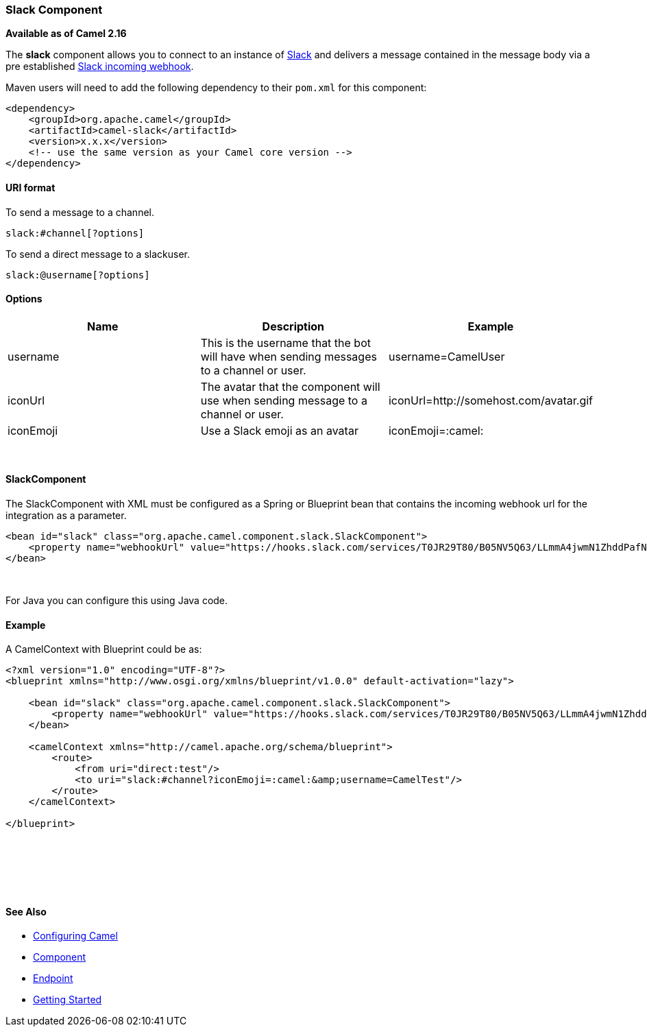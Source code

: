 [[ConfluenceContent]]
[[Slack-SlackComponent]]
Slack Component
~~~~~~~~~~~~~~~

*Available as of Camel 2.16*

The **slack** component allows you to connect to an instance
of http://www.slack.com/[Slack] and delivers a message contained in the
message body via a pre
established https://api.slack.com/incoming-webhooks[Slack incoming
webhook].

Maven users will need to add the following dependency to their `pom.xml`
for this component:

[source,brush:,java;,gutter:,false;,theme:,Default]
----
<dependency>
    <groupId>org.apache.camel</groupId>
    <artifactId>camel-slack</artifactId>
    <version>x.x.x</version>
    <!-- use the same version as your Camel core version -->
</dependency>
----

[[Slack-URIformat]]
URI format
^^^^^^^^^^

To send a message to a channel.

[source,brush:,java;,gutter:,false;,theme:,Default]
----
slack:#channel[?options]
----

To send a direct message to a slackuser.

[source,brush:,java;,gutter:,false;,theme:,Default]
----
slack:@username[?options]
----

[[Slack-Options]]
Options
^^^^^^^

[width="100%",cols="34%,33%,33%",options="header",]
|=======================================================================
|Name |Description |Example
|username |This is the username that the bot will have when sending
messages to a channel or user. |username=CamelUser

|iconUrl |The avatar that the component will use when sending message to
a channel or user. |iconUrl=http://somehost.com/avatar.gif

|iconEmoji |Use a Slack emoji as an avatar |iconEmoji=:camel:
|=======================================================================

 

[[Slack-SlackComponent.1]]
SlackComponent
^^^^^^^^^^^^^^

The SlackComponent with XML must be configured as a Spring or Blueprint
bean that contains the incoming webhook url for the integration as a
parameter.

[source,brush:,java;,gutter:,false;,theme:,Default]
----
<bean id="slack" class="org.apache.camel.component.slack.SlackComponent">
    <property name="webhookUrl" value="https://hooks.slack.com/services/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"/>
</bean>
----

 

For Java you can configure this using Java code.

[[Slack-Example]]
Example
^^^^^^^

A CamelContext with Blueprint could be as:

[source,brush:,java;,gutter:,false;,theme:,Default]
----
<?xml version="1.0" encoding="UTF-8"?>
<blueprint xmlns="http://www.osgi.org/xmlns/blueprint/v1.0.0" default-activation="lazy">

    <bean id="slack" class="org.apache.camel.component.slack.SlackComponent">
        <property name="webhookUrl" value="https://hooks.slack.com/services/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"/>
    </bean>

    <camelContext xmlns="http://camel.apache.org/schema/blueprint">
        <route>
            <from uri="direct:test"/>
            <to uri="slack:#channel?iconEmoji=:camel:&amp;username=CamelTest"/>
        </route>
    </camelContext>

</blueprint>
----

 

 

 

[[Slack-SeeAlso]]
See Also
^^^^^^^^

* link:configuring-camel.html[Configuring Camel]
* link:component.html[Component]
* link:endpoint.html[Endpoint]
* link:getting-started.html[Getting Started]
